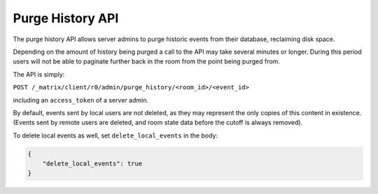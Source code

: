 Purge History API
=================

The purge history API allows server admins to purge historic events from their
database, reclaiming disk space.

Depending on the amount of history being purged a call to the API may take
several minutes or longer. During this period users will not be able to
paginate further back in the room from the point being purged from.

The API is simply:

``POST /_matrix/client/r0/admin/purge_history/<room_id>/<event_id>``

including an ``access_token`` of a server admin.

By default, events sent by local users are not deleted, as they may represent
the only copies of this content in existence. (Events sent by remote users are
deleted, and room state data before the cutoff is always removed).

To delete local events as well, set ``delete_local_events`` in the body:

.. code:: json

   {
       "delete_local_events": true
   }
